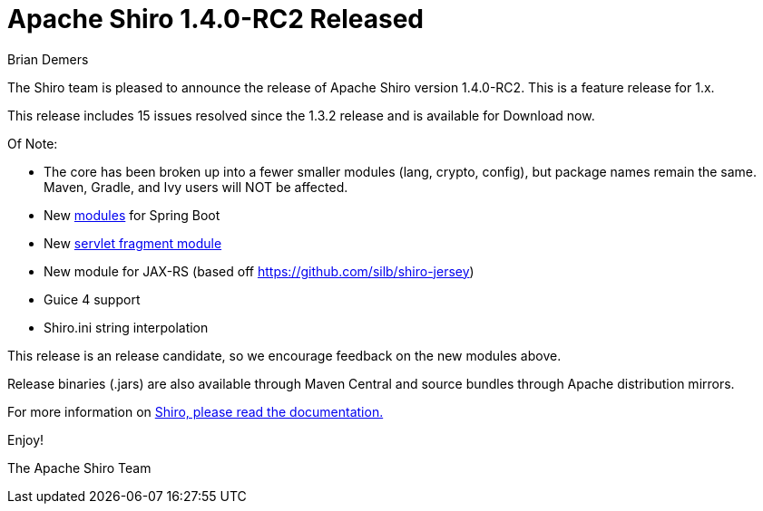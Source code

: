 = Apache Shiro 1.4.0-RC2 Released
Brian Demers
:jbake-date: 2016-11-14
:jbake-type: post
:jbake-status: published
:jbake-tags: blog
:idprefix:
:icons: font

The Shiro team is pleased to announce the release of Apache Shiro version 1.4.0-RC2. This is a feature release for 1.x.

This release includes 15 issues resolved since the 1.3.2 release and is available for Download now.

Of Note:

* The core has been broken up into a fewer smaller modules (lang, crypto, config), but package names remain the same.
Maven, Gradle, and Ivy users will NOT be affected.
* New https://github.com/apache/shiro/tree/shiro-root-1.4.0-RC2/support/spring-boot[modules] for Spring Boot
* New http://search.maven.org/#artifactdetails%7Corg.apache.shiro%7Cshiro-servlet-plugin%7C1.4.0-RC2%7Cjar[servlet fragment module]
* New module for JAX-RS (based off https://github.com/silb/shiro-jersey)
* Guice 4 support
* Shiro.ini string interpolation

This release is an release candidate, so we encourage feedback on the new modules above.

Release binaries (.jars) are also available through Maven Central and source bundles through Apache distribution mirrors.

For more information on link:documentation.html[Shiro, please read the documentation.]

Enjoy!

The Apache Shiro Team
